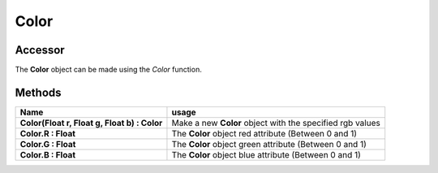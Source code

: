 ******
Color
******

Accessor
########

The **Color** object can be made using the *Color* function.

.. code-block:: lua
    :linenos:

    local color = Color(1,1,1) # White

Methods
########

====================================================  ====================================================
Name                                                  usage
====================================================  ====================================================
**Color(Float r, Float  g, Float b) : Color**         Make a new **Color** object with the specified  rgb values
**Color.R : Float**                                   The **Color** object red attribute (Between 0 and 1)
**Color.G : Float**                                   The **Color** object green attribute (Between 0 and 1)
**Color.B : Float**                                   The **Color** object blue attribute (Between 0 and 1)
====================================================  ====================================================
